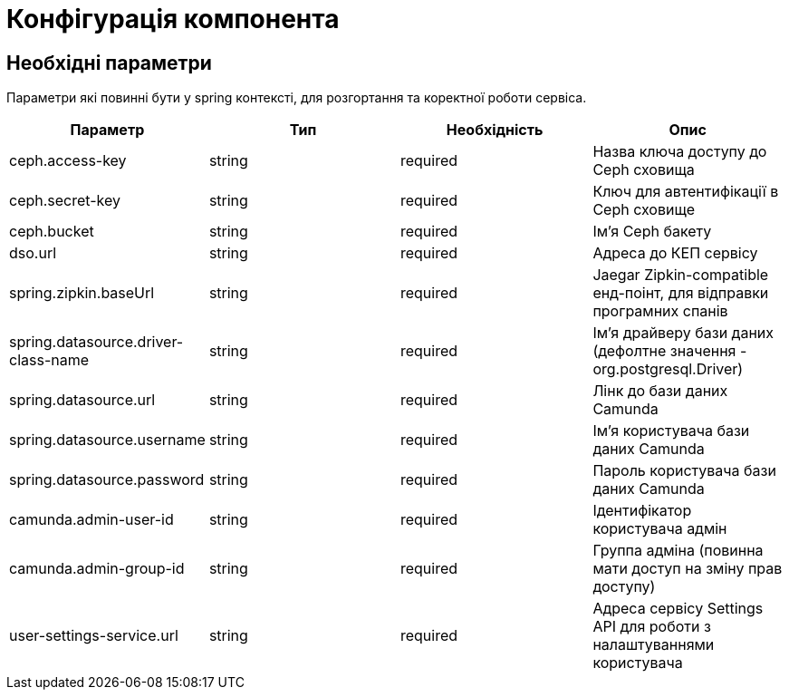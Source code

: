 = Конфігурація компонента

== Необхідні параметри

Параметри які повинні бути у spring контексті, для розгортання та коректної роботи сервіса.

|===
|Параметр |Тип |Необхідність |Опис

|ceph.access-key
|string
|required
|Назва ключа доступу до Ceph сховища

|ceph.secret-key
|string
|required
|Ключ для автентифікації в Ceph сховищe

|ceph.bucket
|string
|required
|Ім'я Ceph бакету

|dso.url
|string
|required
|Адреса до КЕП сервісу

|spring.zipkin.baseUrl
|string
|required
|Jaegar Zipkin-compatible енд-поінт, для відправки програмних спанів

|spring.datasource.driver-class-name
|string
|required
|Ім'я драйверу бази даних (дефолтне значення - org.postgresql.Driver)

|spring.datasource.url
|string
|required
|Лінк до бази даних Camunda

|spring.datasource.username
|string
|required
|Ім'я користувача бази даних Camunda

|spring.datasource.password
|string
|required
|Пароль користувача бази даних Camunda

|camunda.admin-user-id
|string
|required
|Ідентифікатор користувача адмін

|camunda.admin-group-id
|string
|required
|Группа адміна (повинна мати доступ на зміну прав доступу)

|user-settings-service.url
|string
|required
|Адреса сервісу Settings API для роботи з налаштуваннями користувача

|===